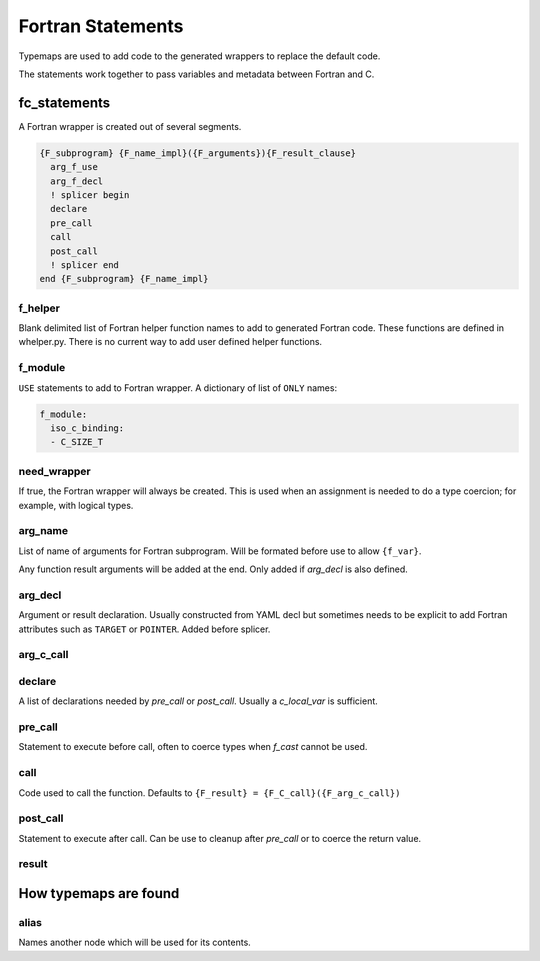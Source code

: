 .. Copyright (c) 2017-2020, Lawrence Livermore National Security, LLC and
   other Shroud Project Developers.
   See the top-level COPYRIGHT file for details.

   SPDX-License-Identifier: (BSD-3-Clause)


Fortran Statements
==================

Typemaps are used to add code to the generated wrappers
to replace the default code.

The statements work together to pass variables and metadata between
Fortran and C.


fc_statements
-------------

A Fortran wrapper is created out of several segments.

.. code-block:: text

      {F_subprogram} {F_name_impl}({F_arguments}){F_result_clause}
        arg_f_use
        arg_f_decl
        ! splicer begin
        declare
        pre_call
        call
        post_call
        ! splicer end
      end {F_subprogram} {F_name_impl}


..        name="f_default",
..        c_helper="",
..        c_local_var=None,

f_helper
^^^^^^^^

Blank delimited list of Fortran helper function names to add to generated
Fortran code.
These functions are defined in whelper.py.
There is no current way to add user defined helper functions.

f_module
^^^^^^^^

``USE`` statements to add to Fortran wrapper.
A dictionary of list of ``ONLY`` names:

.. code-block:: yaml

        f_module:
          iso_c_binding:
          - C_SIZE_T
   
need_wrapper
^^^^^^^^^^^^

If true, the Fortran wrapper will always be created.
This is used when an assignment is needed to do a type coercion;
for example, with logical types.

arg_name
^^^^^^^^

List of name of arguments for Fortran subprogram.
Will be formated before use to allow ``{f_var}``.

Any function result arguments will be added at the end.
Only added if *arg_decl* is also defined.

arg_decl
^^^^^^^^

Argument or result declaration.
Usually constructed from YAML decl but sometimes needs to be explicit
to add Fortran attributes such as ``TARGET`` or ``POINTER``.
Added before splicer.

arg_c_call
^^^^^^^^^^


declare
^^^^^^^

A list of declarations needed by *pre_call* or *post_call*.
Usually a *c_local_var* is sufficient.
   
pre_call
^^^^^^^^

Statement to execute before call, often to coerce types when *f_cast*
cannot be used.
   
call
^^^^

Code used to call the function.
Defaults to ``{F_result} = {F_C_call}({F_arg_c_call})``
   
post_call
^^^^^^^^^

Statement to execute after call.
Can be use to cleanup after *pre_call* or to coerce the return value.
   
result
^^^^^^


How typemaps are found
----------------------

alias
^^^^^

Names another node which will be used for its contents.
